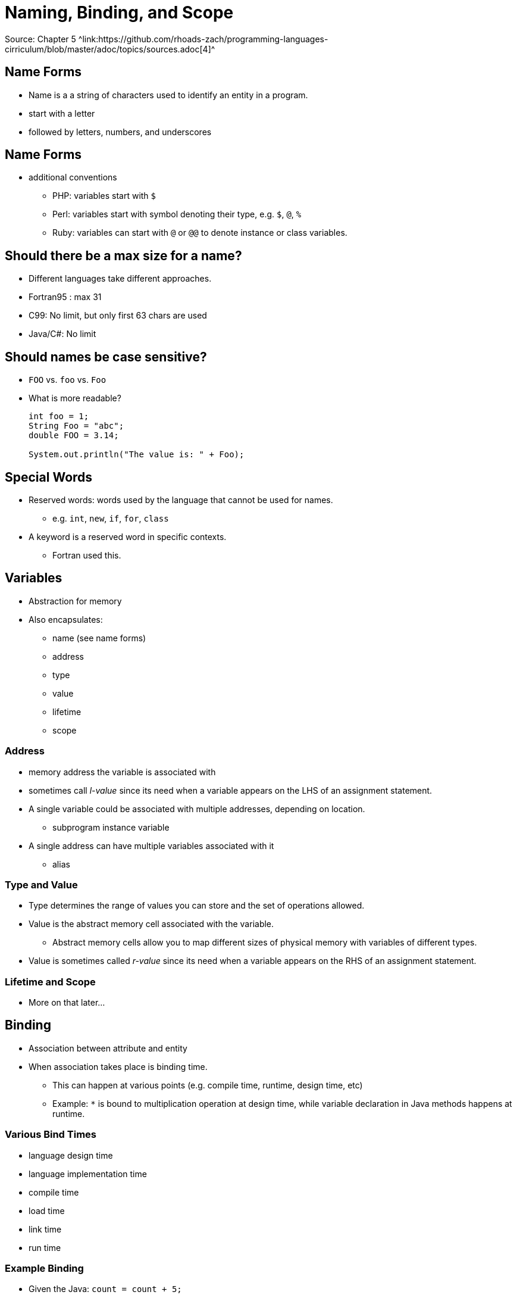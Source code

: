 = Naming, Binding, and Scope
Source: Chapter 5 ^link:https://github.com/rhoads-zach/programming-languages-cirriculum/blob/master/adoc/topics/sources.adoc[4]^

== Name Forms
* Name is a a string of characters used to identify an entity in a program.
* start with a letter
* followed by letters, numbers, and underscores

== Name Forms
* additional conventions
** PHP: variables start with `$`
** Perl: variables start with symbol denoting their type, e.g. `$`, `@`, `%`
** Ruby: variables can start with `@` or `@@` to denote instance or class variables.

== Should there be a max size for a name?
* Different languages take different approaches.
* Fortran95 : max 31
* C99: No limit, but only first 63 chars are used
* Java/C#: No limit

== Should names be case sensitive?
* `FOO` vs. `foo` vs. `Foo`
* What is more readable?
+
[source, java]
----
int foo = 1;
String Foo = "abc";
double FOO = 3.14;

System.out.println("The value is: " + Foo);
----

== Special Words
* Reserved words: words used by the language that cannot be used for names.
** e.g. `int`, `new`, `if`, `for`, `class`
* A keyword is a reserved word in specific contexts.
** Fortran used this.


== Variables
* Abstraction for memory
* Also encapsulates:
** name (see name forms)
** address
** type
** value
** lifetime
** scope

=== Address
* memory address the variable is associated with
* sometimes call _l-value_ since its need when a variable appears on the LHS of an assignment statement.
* A single variable could be associated with multiple addresses, depending on location.
** subprogram instance variable
* A single address can have multiple variables associated with it
** alias

=== Type and Value
* Type determines the range of values you can store and the set of operations allowed.
* Value is the abstract memory cell associated with the variable.
** Abstract memory cells allow you to map different sizes of physical memory with variables of different types.
* Value is sometimes called _r-value_ since its need when a variable appears on the RHS of an assignment statement.

=== Lifetime and Scope
* More on that later...

== Binding
* Association between attribute and entity
* When association takes place is binding time.
** This can happen at various points (e.g. compile time, runtime, design time, etc)
** Example: `*` is bound to multiplication operation at design time, while variable declaration in Java methods happens at runtime.

=== Various Bind Times
* language design time
* language implementation time
* compile time
* load time
* link time
* run time

=== Example Binding
* Given the Java: `count = count + 5;`
** Compile time: type of `count` and meaning of `+`
** compiler design time: set of possible values for `count` and internal representation of `5`
** Execution time: value of `count`.

=== Static and Dynamic binding
* Static binding: if a binding occurs before runtime and remains the same.
* Dynamic binding: if a binding occurs during runtime or changes during runtime.

=== Type Binding
* When declaring a variable, it needs to be bound to a type
* How and when a type is specified is important.
* How a type is specified:
** Static
** Dynamic

=== Static Type Binding
* Static typing occurs during declaration.
* This can be done explicitly or implicitly.
* Explicit declaration happens when you _explicitly_ state they type.
* Implicit declaration happens when the compiler or interpreter can _implicitly_ infer the type based on the declaration.
* Implicit declaration can use type inference.

=== Explicit Declaration
.Example Java
[source]
----
int x = 0;
float y = 0.0;
String s = "zero";
----

=== Explicit Declaration
.Example VB.NET
[source]
----
Dim x As Integer = 0;
Dim y As Decimal = 0.0;
Dim s As String = "zero";
----

=== Explicit Declaration
.Example VB.NET
[source]
----
Dim x% = 0;
Dim y@ = 0.0;
Dim s$ = "zero";
----
https://docs.microsoft.com/en-us/dotnet/visual-basic/programming-guide/language-features/data-types/type-characters

=== Implicit Declaration
.Example C#
[source]
----
var x = 0;
var y = 0.0;
var s = "zero";
----


=== Dynamic Type Binding
* Dynamic typing occurs during variable assignment.
* This happens at execution time.
* A variable type can also change during execution.

=== Dynamic Type Example
.Example JavaScript
[source,JavaScript]
----
var x,y,z;

x = 0;
y = 0.0;
s = "zero";

x = "another zero";
y = z;
----

=== Static vs. Dynamic Typing
* Dynamic typing gives you more flexibility when writing code.
** Any variable can be assigned and reassigned to any type.
** You can also account for handling input that is not typed by the language.

=== Static vs. Dynamic Typing
* Static typing is more reliable, since typing issues can be found at compile time.
* Dynamic typing also has a huge cause of doing type checking during runtime.
** This usually restricts dynamically typed languages to interpreters.


=== Static Variables
* variables that are bound to memory before execution and remain the same throughout execution.


== Scope
* Scope determines the visibility, or what statements can reference, a variable.
* local variables are declared and used in the same program unit or block
* non-local variables are used in different program unit or block than they are declared

=== Scope
* Static scoping allows a variable's scope to be determined statically, before execution.
* Dynamic scoping determines a variables scope during execution.

=== Blocks
* Blocks allow you to have a new scoped section of code during execution.
* Variables are allocated and deallocated during execution.

=== Example Block
.Example Java
[source,java]
----
....
if (x<=10)
{
  int y = 0;
  //do something
  ...
}
----

=== Example Block
.Example Java
[source,JavaScript]
----
$.getJSON("http://example.com/rest/example",
   function(data) {
    var y = 0;
    //do something
   });
----


=== Importance of Order
* Certain languages require all variables be declared at the beginning
* Most require that variables be declared before they are used.


=== Globals
* Allows you to declare variables outside of functions or methods

=== Constants
* Variables that are bound to a value only once.

** evaluation of scoping
** dynamic Scope
* Constants
